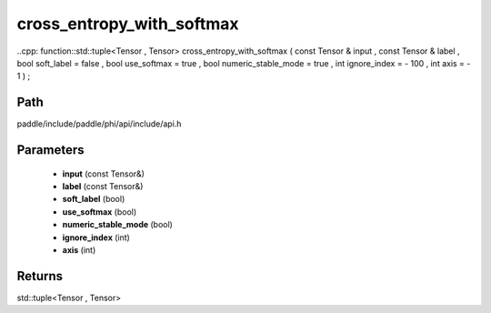 .. _en_api_paddle_experimental_cross_entropy_with_softmax:

cross_entropy_with_softmax
-------------------------------

..cpp: function::std::tuple<Tensor , Tensor> cross_entropy_with_softmax ( const Tensor & input , const Tensor & label , bool soft_label = false , bool use_softmax = true , bool numeric_stable_mode = true , int ignore_index = - 100 , int axis = - 1 ) ;


Path
:::::::::::::::::::::
paddle/include/paddle/phi/api/include/api.h

Parameters
:::::::::::::::::::::
	- **input** (const Tensor&)
	- **label** (const Tensor&)
	- **soft_label** (bool)
	- **use_softmax** (bool)
	- **numeric_stable_mode** (bool)
	- **ignore_index** (int)
	- **axis** (int)

Returns
:::::::::::::::::::::
std::tuple<Tensor , Tensor>
